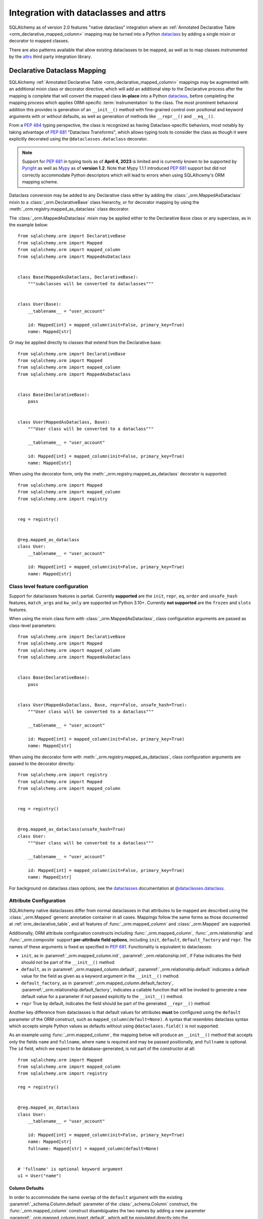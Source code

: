 .. _orm_dataclasses_toplevel:

======================================
Integration with dataclasses and attrs
======================================

SQLAlchemy as of version 2.0 features "native dataclass" integration where
an :ref:`Annotated Declarative Table <orm_declarative_mapped_column>`
mapping may be turned into a Python dataclass_ by adding a single mixin
or decorator to mapped classes.

.. versionadded:: 2.0 Integrated dataclass creation with ORM Declarative classes

There are also patterns available that allow existing dataclasses to be
mapped, as well as to map classes instrumented by the
attrs_ third party integration library.

.. _orm_declarative_native_dataclasses:

Declarative Dataclass Mapping
-------------------------------

SQLAlchemy :ref:`Annotated Declarative Table <orm_declarative_mapped_column>`
mappings may be augmented with an additional
mixin class or decorator directive, which will add an additional step to
the Declarative process after the mapping is complete that will convert
the mapped class **in-place** into a Python dataclass_, before completing
the mapping process which applies ORM-specific :term:`instrumentation`
to the class.   The most prominent behavioral addition this provides is
generation of an ``__init__()`` method with fine-grained control over
positional and keyword arguments with or without defaults, as well as
generation of methods like ``__repr__()`` and ``__eq__()``.

From a :pep:`484` typing perspective, the class is recognized
as having Dataclass-specific behaviors, most notably  by taking advantage of :pep:`681`
"Dataclass Transforms", which allows typing tools to consider the class
as though it were explicitly decorated using the ``@dataclasses.dataclass``
decorator.

.. note::  Support for :pep:`681` in typing tools as of **April 4, 2023** is
   limited and is currently known to be supported by Pyright_ as well
   as Mypy_ as of **version 1.2**.  Note that Mypy 1.1.1 introduced
   :pep:`681` support but did not correctly accommodate Python descriptors
   which will lead to errors when using SQLAlhcemy's ORM mapping scheme.

   .. seealso::

      https://peps.python.org/pep-0681/#the-dataclass-transform-decorator - background
      on how libraries like SQLAlchemy enable :pep:`681` support


Dataclass conversion may be added to any Declarative class either by adding the
:class:`_orm.MappedAsDataclass` mixin to a :class:`_orm.DeclarativeBase` class
hierarchy, or for decorator mapping by using the
:meth:`_orm.registry.mapped_as_dataclass` class decorator.

The :class:`_orm.MappedAsDataclass` mixin may be applied either
to the Declarative ``Base`` class or any superclass, as in the example
below::


    from sqlalchemy.orm import DeclarativeBase
    from sqlalchemy.orm import Mapped
    from sqlalchemy.orm import mapped_column
    from sqlalchemy.orm import MappedAsDataclass


    class Base(MappedAsDataclass, DeclarativeBase):
        """subclasses will be converted to dataclasses"""


    class User(Base):
        __tablename__ = "user_account"

        id: Mapped[int] = mapped_column(init=False, primary_key=True)
        name: Mapped[str]

Or may be applied directly to classes that extend from the Declarative base::

    from sqlalchemy.orm import DeclarativeBase
    from sqlalchemy.orm import Mapped
    from sqlalchemy.orm import mapped_column
    from sqlalchemy.orm import MappedAsDataclass


    class Base(DeclarativeBase):
        pass


    class User(MappedAsDataclass, Base):
        """User class will be converted to a dataclass"""

        __tablename__ = "user_account"

        id: Mapped[int] = mapped_column(init=False, primary_key=True)
        name: Mapped[str]

When using the decorator form, only the :meth:`_orm.registry.mapped_as_dataclass`
decorator is supported::

    from sqlalchemy.orm import Mapped
    from sqlalchemy.orm import mapped_column
    from sqlalchemy.orm import registry


    reg = registry()


    @reg.mapped_as_dataclass
    class User:
        __tablename__ = "user_account"

        id: Mapped[int] = mapped_column(init=False, primary_key=True)
        name: Mapped[str]

Class level feature configuration
^^^^^^^^^^^^^^^^^^^^^^^^^^^^^^^^^^

Support for dataclasses features is partial.  Currently **supported** are
the ``init``, ``repr``, ``eq``, ``order`` and ``unsafe_hash`` features,
``match_args`` and ``kw_only`` are supported on Python 3.10+.
Currently **not supported** are the ``frozen`` and ``slots`` features.

When using the mixin class form with :class:`_orm.MappedAsDataclass`,
class configuration arguments are passed as class-level parameters::

    from sqlalchemy.orm import DeclarativeBase
    from sqlalchemy.orm import Mapped
    from sqlalchemy.orm import mapped_column
    from sqlalchemy.orm import MappedAsDataclass


    class Base(DeclarativeBase):
        pass


    class User(MappedAsDataclass, Base, repr=False, unsafe_hash=True):
        """User class will be converted to a dataclass"""

        __tablename__ = "user_account"

        id: Mapped[int] = mapped_column(init=False, primary_key=True)
        name: Mapped[str]

When using the decorator form with :meth:`_orm.registry.mapped_as_dataclass`,
class configuration arguments are passed to the decorator directly::

    from sqlalchemy.orm import registry
    from sqlalchemy.orm import Mapped
    from sqlalchemy.orm import mapped_column


    reg = registry()


    @reg.mapped_as_dataclass(unsafe_hash=True)
    class User:
        """User class will be converted to a dataclass"""

        __tablename__ = "user_account"

        id: Mapped[int] = mapped_column(init=False, primary_key=True)
        name: Mapped[str]

For background on dataclass class options, see the dataclasses_ documentation
at `@dataclasses.dataclass <https://docs.python.org/3/library/dataclasses.html#dataclasses.dataclass>`_.

Attribute Configuration
^^^^^^^^^^^^^^^^^^^^^^^

SQLAlchemy native dataclasses differ from normal dataclasses in that
attributes to be mapped are described using the :class:`_orm.Mapped`
generic annotation container in all cases.    Mappings follow the same
forms as those documented at :ref:`orm_declarative_table`, and all
features of :func:`_orm.mapped_column` and :class:`_orm.Mapped` are supported.

Additionally, ORM attribute configuration constructs including
:func:`_orm.mapped_column`, :func:`_orm.relationship` and :func:`_orm.composite`
support **per-attribute field options**, including ``init``, ``default``,
``default_factory`` and ``repr``.  The names of these arguments is fixed
as specified in :pep:`681`.   Functionality is equivalent to dataclasses:

* ``init``, as in :paramref:`_orm.mapped_column.init`,
  :paramref:`_orm.relationship.init`, if False indicates the field should
  not be part of the ``__init__()`` method
* ``default``, as in :paramref:`_orm.mapped_column.default`,
  :paramref:`_orm.relationship.default`
  indicates a default value for the field as given as a keyword argument
  in the ``__init__()`` method.
* ``default_factory``, as in :paramref:`_orm.mapped_column.default_factory`,
  :paramref:`_orm.relationship.default_factory`, indicates a callable function
  that will be invoked to generate a new default value for a parameter
  if not passed explicitly to the ``__init__()`` method.
* ``repr`` True by default, indicates the field should be part of the generated
  ``__repr__()`` method


Another key difference from dataclasses is that default values for attributes
**must** be configured using the ``default`` parameter of the ORM construct,
such as ``mapped_column(default=None)``.   A syntax that resembles dataclass
syntax which accepts simple Python values as defaults without using
``@dataclases.field()`` is not supported.

As an example using :func:`_orm.mapped_column`, the mapping below will
produce an ``__init__()`` method that accepts only the fields ``name`` and
``fullname``, where ``name`` is required and may be passed positionally,
and ``fullname`` is optional.  The ``id`` field, which we expect to be
database-generated, is not part of the constructor at all::

    from sqlalchemy.orm import Mapped
    from sqlalchemy.orm import mapped_column
    from sqlalchemy.orm import registry

    reg = registry()


    @reg.mapped_as_dataclass
    class User:
        __tablename__ = "user_account"

        id: Mapped[int] = mapped_column(init=False, primary_key=True)
        name: Mapped[str]
        fullname: Mapped[str] = mapped_column(default=None)


    # 'fullname' is optional keyword argument
    u1 = User("name")

Column Defaults
~~~~~~~~~~~~~~~

In order to accommodate the name overlap of the ``default`` argument with
the existing :paramref:`_schema.Column.default` parameter of the  :class:`_schema.Column`
construct, the :func:`_orm.mapped_column` construct disambiguates the two
names by adding a new parameter :paramref:`_orm.mapped_column.insert_default`,
which will be populated directly into the
:paramref:`_schema.Column.default` parameter of  :class:`_schema.Column`,
independently of what may be set on
:paramref:`_orm.mapped_column.default`, which is always used for the
dataclasses configuration.  For example, to configure a datetime column with
a :paramref:`_schema.Column.default` set to the ``func.utc_timestamp()`` SQL function,
but where the parameter is optional in the constructor::

    from datetime import datetime

    from sqlalchemy import func
    from sqlalchemy.orm import Mapped
    from sqlalchemy.orm import mapped_column
    from sqlalchemy.orm import registry

    reg = registry()


    @reg.mapped_as_dataclass
    class User:
        __tablename__ = "user_account"

        id: Mapped[int] = mapped_column(init=False, primary_key=True)
        created_at: Mapped[datetime] = mapped_column(
            insert_default=func.utc_timestamp(), default=None
        )

With the above mapping, an ``INSERT`` for a new ``User`` object where no
parameter for ``created_at`` were passed proceeds as:

.. sourcecode:: pycon+sql

    >>> with Session(e) as session:
    ...     session.add(User())
    ...     session.commit()
    {execsql}BEGIN (implicit)
    INSERT INTO user_account (created_at) VALUES (utc_timestamp())
    [generated in 0.00010s] ()
    COMMIT



Integration with Annotated
~~~~~~~~~~~~~~~~~~~~~~~~~~

The approach introduced at :ref:`orm_declarative_mapped_column_pep593` illustrates
how to use :pep:`593` ``Annotated`` objects to package whole
:func:`_orm.mapped_column` constructs for re-use.  This feature is supported
with the dataclasses feature.   One aspect of the feature however requires
a workaround when working with typing tools, which is that the
:pep:`681`-specific arguments ``init``, ``default``, ``repr``, and ``default_factory``
**must** be on the right hand side, packaged into an explicit :func:`_orm.mapped_column`
construct, in order for the typing tool to interpret the attribute correctly.
As an example, the approach below will work perfectly fine at runtime,
however typing tools will consider the ``User()`` construction to be
invalid, as they do not see the ``init=False`` parameter present::

    from typing import Annotated

    from sqlalchemy.orm import Mapped
    from sqlalchemy.orm import mapped_column
    from sqlalchemy.orm import registry

    # typing tools will ignore init=False here
    intpk = Annotated[int, mapped_column(init=False, primary_key=True)]

    reg = registry()


    @reg.mapped_as_dataclass
    class User:
        __tablename__ = "user_account"
        id: Mapped[intpk]


    # typing error: Argument missing for parameter "id"
    u1 = User()

Instead, :func:`_orm.mapped_column` must be present on the right side
as well with an explicit setting for :paramref:`_orm.mapped_column.init`;
the other arguments can remain within the ``Annotated`` construct::

    from typing import Annotated

    from sqlalchemy.orm import Mapped
    from sqlalchemy.orm import mapped_column
    from sqlalchemy.orm import registry

    intpk = Annotated[int, mapped_column(primary_key=True)]

    reg = registry()


    @reg.mapped_as_dataclass
    class User:
        __tablename__ = "user_account"

        # init=False and other pep-681 arguments must be inline
        id: Mapped[intpk] = mapped_column(init=False)


    u1 = User()

.. _orm_declarative_dc_mixins:

Using mixins and abstract superclasses
^^^^^^^^^^^^^^^^^^^^^^^^^^^^^^^^^^^^^^

Any mixins or base classes that are used in a :class:`_orm.MappedAsDataclass`
mapped class which include :class:`_orm.Mapped` attributes must themselves be
part of a :class:`_orm.MappedAsDataclass`
hierarchy, such as in the example below using a mixin::


    class Mixin(MappedAsDataclass):

        create_user: Mapped[int] = mapped_column()
        update_user: Mapped[Optional[int]] = mapped_column(default=None, init=False)


    class Base(DeclarativeBase, MappedAsDataclass):
        pass


    class User(Base, Mixin):
        __tablename__ = "sys_user"

        uid: Mapped[str] = mapped_column(
            String(50), init=False, default_factory=uuid4, primary_key=True
        )
        username: Mapped[str] = mapped_column()
        email: Mapped[str] = mapped_column()

Python type checkers which support :pep:`681` will otherwise not consider
attributes from non-dataclass mixins to be part of the dataclass.

.. deprecated:: 2.0.8  Using mixins and abstract bases within
   :class:`_orm.MappedAsDataclass` or
   :meth:`_orm.registry.mapped_as_dataclass` hierarchies which are not
   themselves dataclasses is deprecated, as these fields are not supported
   by :pep:`681` as belonging to the dataclass.  A warning is emitted for this
   case which will later be an error.

   .. seealso::

       :ref:`error_dcmx` - background on rationale




Relationship Configuration
^^^^^^^^^^^^^^^^^^^^^^^^^^

The :class:`_orm.Mapped` annotation in combination with
:func:`_orm.relationship` is used in the same way as described at
:ref:`relationship_patterns`.    When specifying a collection-based
:func:`_orm.relationship` as an optional keyword argument, the
:paramref:`_orm.relationship.default_factory` parameter must be passed and it
must refer to the collection class that's to be used.  Many-to-one and
scalar object references may make use of
:paramref:`_orm.relationship.default` if the default value is to be ``None``::

    from typing import List

    from sqlalchemy import ForeignKey
    from sqlalchemy.orm import Mapped
    from sqlalchemy.orm import mapped_column
    from sqlalchemy.orm import registry
    from sqlalchemy.orm import relationship

    reg = registry()


    @reg.mapped_as_dataclass
    class Parent:
        __tablename__ = "parent"
        id: Mapped[int] = mapped_column(primary_key=True)
        children: Mapped[List["Child"]] = relationship(
            default_factory=list, back_populates="parent"
        )


    @reg.mapped_as_dataclass
    class Child:
        __tablename__ = "child"
        id: Mapped[int] = mapped_column(primary_key=True)
        parent_id: Mapped[int] = mapped_column(ForeignKey("parent.id"))
        parent: Mapped["Parent"] = relationship(default=None)

The above mapping will generate an empty list for ``Parent.children`` when a
new ``Parent()`` object is constructed without passing ``children``, and
similarly a ``None`` value for ``Child.parent`` when a new ``Child()`` object
is constructed without passsing ``parent``.

While the :paramref:`_orm.relationship.default_factory` can be automatically
derived from the given collection class of the :func:`_orm.relationship`
itself, this would break compatibility with dataclasses, as the presence
of :paramref:`_orm.relationship.default_factory` or
:paramref:`_orm.relationship.default` is what determines if the parameter is
to be required or optional when rendered into the ``__init__()`` method.

.. _orm_declarative_native_dataclasses_non_mapped_fields:

Using Non-Mapped Dataclass Fields
^^^^^^^^^^^^^^^^^^^^^^^^^^^^^^^^^

When using Declarative dataclasses, non-mapped fields may be used on the
class as well, which will be part of the dataclass construction process but
will not be mapped.   Any field that does not use :class:`.Mapped` will
be ignored by the mapping process.   In the example below, the fields
``ctrl_one`` and ``ctrl_two`` will be part of the instance-level state
of the object, but will not be persisted by the ORM::


    from sqlalchemy.orm import Mapped
    from sqlalchemy.orm import mapped_column
    from sqlalchemy.orm import registry

    reg = registry()


    @reg.mapped_as_dataclass
    class Data:
        __tablename__ = "data"

        id: Mapped[int] = mapped_column(init=False, primary_key=True)
        status: Mapped[str]

        ctrl_one: Optional[str] = None
        ctrl_two: Optional[str] = None

Instance of ``Data`` above can be created as::

    d1 = Data(status="s1", ctrl_one="ctrl1", ctrl_two="ctrl2")

A more real world example might be to make use of the Dataclasses
``InitVar`` feature in conjunction with the ``__post_init__()`` feature to
receive init-only fields that can be used to compose persisted data.
In the example below, the ``User``
class is declared using ``id``, ``name`` and ``password_hash`` as mapped features,
but makes use of init-only ``password`` and ``repeat_password`` fields to
represent the user creation process (note: to run this example, replace
the function ``your_crypt_function_here()`` with a third party crypt
function, such as `bcrypt <https://pypi.org/project/bcrypt/>`_ or
`argon2-cffi <https://pypi.org/project/argon2-cffi/>`_)::

    from dataclasses import InitVar
    from typing import Optional

    from sqlalchemy.orm import Mapped
    from sqlalchemy.orm import mapped_column
    from sqlalchemy.orm import registry

    reg = registry()


    @reg.mapped_as_dataclass
    class User:
        __tablename__ = "user_account"

        id: Mapped[int] = mapped_column(init=False, primary_key=True)
        name: Mapped[str]

        password: InitVar[str]
        repeat_password: InitVar[str]

        password_hash: Mapped[str] = mapped_column(init=False, nullable=False)

        def __post_init__(self, password: str, repeat_password: str):
            if password != repeat_password:
                raise ValueError("passwords do not match")

            self.password_hash = your_crypt_function_here(password)

The above object is created with parameters ``password`` and
``repeat_password``, which are consumed up front so that the ``password_hash``
variable may be generated::

    >>> u1 = User(name="some_user", password="xyz", repeat_password="xyz")
    >>> u1.password_hash
    '$6$9ppc... (example crypted string....)'

.. versionchanged:: 2.0.0rc1  When using :meth:`_orm.registry.mapped_as_dataclass`
   or :class:`.MappedAsDataclass`, fields that do not include the
   :class:`.Mapped` annotation may be included, which will be treated as part
   of the resulting dataclass but not be mapped, without the need to
   also indicate the ``__allow_unmapped__`` class attribute.  Previous 2.0
   beta releases would require this attribute to be explicitly present,
   even though the purpose of this attribute was only to allow legacy
   ORM typed mappings to continue to function.

.. _dataclasses_pydantic:

Integrating with Alternate Dataclass Providers such as Pydantic
^^^^^^^^^^^^^^^^^^^^^^^^^^^^^^^^^^^^^^^^^^^^^^^^^^^^^^^^^^^^^^^

SQLAlchemy's :class:`_orm.MappedAsDataclass` class
and :meth:`_orm.registry.mapped_as_dataclass` method call directly into
the Python standard library ``dataclasses.dataclass`` class decorator, after
the declarative mapping process has been applied to the class.  This
function call may be swapped out for alternateive dataclasses providers,
such as that of Pydantic, using the ``dataclass_callable`` parameter
accepted by :class:`_orm.MappedAsDataclass` as a class keyword argument
as well as by :meth:`_orm.registry.mapped_as_dataclass`::

    from sqlalchemy.orm import DeclarativeBase
    from sqlalchemy.orm import Mapped
    from sqlalchemy.orm import mapped_column
    from sqlalchemy.orm import MappedAsDataclass
    from sqlalchemy.orm import registry


    class Base(
        MappedAsDataclass,
        DeclarativeBase,
        dataclass_callable=pydantic.dataclasses.dataclass,
    ):
        pass


    class User(Base):
        __tablename__ = "user"

        id: Mapped[int] = mapped_column(primary_key=True)
        name: Mapped[str]

The above ``User`` class will be applied as a dataclass, using Pydantic's
``pydantic.dataclasses.dataclasses`` callable.     The process is available
both for mapped classes as well as mixins that extend from
:class:`_orm.MappedAsDataclass` or which have
:meth:`_orm.registry.mapped_as_dataclass` applied directly.

.. versionadded:: 2.0.4 Added the ``dataclass_callable`` class and method
   parameters for :class:`_orm.MappedAsDataclass` and
   :meth:`_orm.registry.mapped_as_dataclass`, and adjusted some of the
   dataclass internals to accommodate more strict dataclass functions such as
   that of Pydantic.


.. _orm_declarative_dataclasses:

Applying ORM Mappings to an existing dataclass (legacy dataclass use)
---------------------------------------------------------------------

.. legacy::

   The approaches described here are superseded by
   the :ref:`orm_declarative_native_dataclasses` feature new in the 2.0
   series of SQLAlchemy.  This newer version of the feature builds upon
   the dataclass support first added in version 1.4, which is described
   in this section.

To map an existing dataclass, SQLAlchemy's "inline" declarative directives
cannot be used directly; ORM directives are assigned using one of three
techniques:

* Using "Declarative with Imperative Table", the table / column to be mapped
  is defined using a :class:`_schema.Table` object assigned to the
  ``__table__`` attribute of the class; relationships are defined within
  ``__mapper_args__`` dictionary.  The class is mapped using the
  :meth:`_orm.registry.mapped` decorator.   An example is below at
  :ref:`orm_declarative_dataclasses_imperative_table`.

* Using full "Declarative", the Declarative-interpreted directives such as
  :class:`_schema.Column`, :func:`_orm.relationship` are added to the
  ``.metadata`` dictionary of the ``dataclasses.field()`` construct, where
  they are consumed by the declarative process.  The class is again
  mapped using the :meth:`_orm.registry.mapped` decorator.  See the example
  below at :ref:`orm_declarative_dataclasses_declarative_table`.

* An "Imperative" mapping can be applied to an existing dataclass using
  the :meth:`_orm.registry.map_imperatively` method to produce the mapping
  in exactly the same way as described at :ref:`orm_imperative_mapping`.
  This is illustrated below at :ref:`orm_imperative_dataclasses`.

The general process by which SQLAlchemy applies mappings to a dataclass
is the same as that of an ordinary class, but also includes that
SQLAlchemy will detect class-level attributes that were part of the
dataclasses declaration process and replace them at runtime with
the usual SQLAlchemy ORM mapped attributes.   The ``__init__`` method that
would have been generated by dataclasses is left intact, as is the same
for all the other methods that dataclasses generates such as
``__eq__()``, ``__repr__()``, etc.

.. _orm_declarative_dataclasses_imperative_table:

Mapping pre-existing dataclasses using Declarative With Imperative Table
^^^^^^^^^^^^^^^^^^^^^^^^^^^^^^^^^^^^^^^^^^^^^^^^^^^^^^^^^^^^^^^^^^^^^^^^

An example of a mapping using ``@dataclass`` using
:ref:`orm_imperative_table_configuration` is below. A complete
:class:`_schema.Table` object is constructed explicitly and assigned to the
``__table__`` attribute. Instance fields are defined using normal dataclass
syntaxes. Additional :class:`.MapperProperty`
definitions such as :func:`.relationship`, are placed in the
:ref:`__mapper_args__ <orm_declarative_mapper_options>` class-level
dictionary underneath the ``properties`` key, corresponding to the
:paramref:`_orm.Mapper.properties` parameter::

    from __future__ import annotations

    from dataclasses import dataclass, field
    from typing import List, Optional

    from sqlalchemy import Column, ForeignKey, Integer, String, Table
    from sqlalchemy.orm import registry, relationship

    mapper_registry = registry()


    @mapper_registry.mapped
    @dataclass
    class User:
        __table__ = Table(
            "user",
            mapper_registry.metadata,
            Column("id", Integer, primary_key=True),
            Column("name", String(50)),
            Column("fullname", String(50)),
            Column("nickname", String(12)),
        )
        id: int = field(init=False)
        name: Optional[str] = None
        fullname: Optional[str] = None
        nickname: Optional[str] = None
        addresses: List[Address] = field(default_factory=list)

        __mapper_args__ = {  # type: ignore
            "properties": {
                "addresses": relationship("Address"),
            }
        }


    @mapper_registry.mapped
    @dataclass
    class Address:
        __table__ = Table(
            "address",
            mapper_registry.metadata,
            Column("id", Integer, primary_key=True),
            Column("user_id", Integer, ForeignKey("user.id")),
            Column("email_address", String(50)),
        )
        id: int = field(init=False)
        user_id: int = field(init=False)
        email_address: Optional[str] = None

In the above example, the ``User.id``, ``Address.id``, and ``Address.user_id``
attributes are defined as ``field(init=False)``. This means that parameters for
these won't be added to ``__init__()`` methods, but
:class:`.Session` will still be able to set them after getting their values
during flush from autoincrement or other default value generator.   To
allow them to be specified in the constructor explicitly, they would instead
be given a default value of ``None``.

For a :func:`_orm.relationship` to be declared separately, it needs to be
specified directly within the :paramref:`_orm.Mapper.properties` dictionary
which itself is specified within the ``__mapper_args__`` dictionary, so that it
is passed to the constructor for :class:`_orm.Mapper`. An alternative to this
approach is in the next example.

.. _orm_declarative_dataclasses_declarative_table:

Mapping pre-existing dataclasses using Declarative-style fields
^^^^^^^^^^^^^^^^^^^^^^^^^^^^^^^^^^^^^^^^^^^^^^^^^^^^^^^^^^^^^^^

.. legacy:: This approach to Declarative mapping with
   dataclasses should be considered as legacy.  It will remain supported
   however is unlikely to offer any advantages against the new
   approach detailed at :ref:`orm_declarative_native_dataclasses`.

   Note that **mapped_column() is not supported with this use**;
   the :class:`_schema.Column` construct should continue to be used to declare
   table metadata within the ``metadata`` field of ``dataclasses.field()``.

The fully declarative approach requires that :class:`_schema.Column` objects
are declared as class attributes, which when using dataclasses would conflict
with the dataclass-level attributes.  An approach to combine these together
is to make use of the ``metadata`` attribute on the ``dataclass.field``
object, where SQLAlchemy-specific mapping information may be supplied.
Declarative supports extraction of these parameters when the class
specifies the attribute ``__sa_dataclass_metadata_key__``.  This also
provides a more succinct method of indicating the :func:`_orm.relationship`
association::


    from __future__ import annotations

    from dataclasses import dataclass, field
    from typing import List

    from sqlalchemy import Column, ForeignKey, Integer, String
    from sqlalchemy.orm import registry, relationship

    mapper_registry = registry()


    @mapper_registry.mapped
    @dataclass
    class User:
        __tablename__ = "user"

        __sa_dataclass_metadata_key__ = "sa"
        id: int = field(init=False, metadata={"sa": Column(Integer, primary_key=True)})
        name: str = field(default=None, metadata={"sa": Column(String(50))})
        fullname: str = field(default=None, metadata={"sa": Column(String(50))})
        nickname: str = field(default=None, metadata={"sa": Column(String(12))})
        addresses: List[Address] = field(
            default_factory=list, metadata={"sa": relationship("Address")}
        )


    @mapper_registry.mapped
    @dataclass
    class Address:
        __tablename__ = "address"
        __sa_dataclass_metadata_key__ = "sa"
        id: int = field(init=False, metadata={"sa": Column(Integer, primary_key=True)})
        user_id: int = field(init=False, metadata={"sa": Column(ForeignKey("user.id"))})
        email_address: str = field(default=None, metadata={"sa": Column(String(50))})

.. _orm_declarative_dataclasses_mixin:

Using Declarative Mixins with pre-existing dataclasses
~~~~~~~~~~~~~~~~~~~~~~~~~~~~~~~~~~~~~~~~~~~~~~~~~~~~~~

In the section :ref:`orm_mixins_toplevel`, Declarative Mixin classes
are introduced.  One requirement of declarative mixins is that certain
constructs that can't be easily duplicated must be given as callables,
using the :class:`_orm.declared_attr` decorator, such as in the
example at :ref:`orm_declarative_mixins_relationships`::

    class RefTargetMixin:
        @declared_attr
        def target_id(cls):
            return Column("target_id", ForeignKey("target.id"))

        @declared_attr
        def target(cls):
            return relationship("Target")

This form is supported within the Dataclasses ``field()`` object by using
a lambda to indicate the SQLAlchemy construct inside the ``field()``.
Using :func:`_orm.declared_attr` to surround the lambda is optional.
If we wanted to produce our ``User`` class above where the ORM fields
came from a mixin that is itself a dataclass, the form would be::

    @dataclass
    class UserMixin:
        __tablename__ = "user"

        __sa_dataclass_metadata_key__ = "sa"

        id: int = field(init=False, metadata={"sa": Column(Integer, primary_key=True)})

        addresses: List[Address] = field(
            default_factory=list, metadata={"sa": lambda: relationship("Address")}
        )


    @dataclass
    class AddressMixin:
        __tablename__ = "address"
        __sa_dataclass_metadata_key__ = "sa"
        id: int = field(init=False, metadata={"sa": Column(Integer, primary_key=True)})
        user_id: int = field(
            init=False, metadata={"sa": lambda: Column(ForeignKey("user.id"))}
        )
        email_address: str = field(default=None, metadata={"sa": Column(String(50))})


    @mapper_registry.mapped
    class User(UserMixin):
        pass


    @mapper_registry.mapped
    class Address(AddressMixin):
        pass

.. versionadded:: 1.4.2  Added support for "declared attr" style mixin attributes,
   namely :func:`_orm.relationship` constructs as well as :class:`_schema.Column`
   objects with foreign key declarations, to be used within "Dataclasses
   with Declarative Table" style mappings.



.. _orm_imperative_dataclasses:

Mapping pre-existing dataclasses using Imperative Mapping
^^^^^^^^^^^^^^^^^^^^^^^^^^^^^^^^^^^^^^^^^^^^^^^^^^^^^^^^^

As described previously, a class which is set up as a dataclass using the
``@dataclass`` decorator can then be further decorated using the
:meth:`_orm.registry.mapped` decorator in order to apply declarative-style
mapping to the class. As an alternative to using the
:meth:`_orm.registry.mapped` decorator, we may also pass the class through the
:meth:`_orm.registry.map_imperatively` method instead, so that we may pass all
:class:`_schema.Table` and :class:`_orm.Mapper` configuration imperatively to
the function rather than having them defined on the class itself as class
variables::

    from __future__ import annotations

    from dataclasses import dataclass
    from dataclasses import field
    from typing import List

    from sqlalchemy import Column
    from sqlalchemy import ForeignKey
    from sqlalchemy import Integer
    from sqlalchemy import MetaData
    from sqlalchemy import String
    from sqlalchemy import Table
    from sqlalchemy.orm import registry
    from sqlalchemy.orm import relationship

    mapper_registry = registry()


    @dataclass
    class User:
        id: int = field(init=False)
        name: str = None
        fullname: str = None
        nickname: str = None
        addresses: List[Address] = field(default_factory=list)


    @dataclass
    class Address:
        id: int = field(init=False)
        user_id: int = field(init=False)
        email_address: str = None


    metadata_obj = MetaData()

    user = Table(
        "user",
        metadata_obj,
        Column("id", Integer, primary_key=True),
        Column("name", String(50)),
        Column("fullname", String(50)),
        Column("nickname", String(12)),
    )

    address = Table(
        "address",
        metadata_obj,
        Column("id", Integer, primary_key=True),
        Column("user_id", Integer, ForeignKey("user.id")),
        Column("email_address", String(50)),
    )

    mapper_registry.map_imperatively(
        User,
        user,
        properties={
            "addresses": relationship(Address, backref="user", order_by=address.c.id),
        },
    )

    mapper_registry.map_imperatively(Address, address)

.. _orm_declarative_attrs_imperative_table:

Applying ORM mappings to an existing attrs class
-------------------------------------------------

The attrs_ library is a popular third party library that provides similar
features as dataclasses, with many additional features provided not
found in ordinary dataclasses.

A class augmented with attrs_ uses the ``@define`` decorator. This decorator
initiates a process to scan the class for attributes that define the class'
behavior, which are then used to generate methods, documentation, and
annotations.

The SQLAlchemy ORM supports mapping an attrs_ class using **Declarative with
Imperative Table** or **Imperative** mapping. The general form of these two
styles is fully equivalent to the
:ref:`orm_declarative_dataclasses_declarative_table` and
:ref:`orm_declarative_dataclasses_imperative_table` mapping forms used with
dataclasses, where the inline attribute directives used by dataclasses or attrs
are unchanged, and SQLAlchemy's table-oriented instrumentation is applied at
runtime.

The ``@define`` decorator of attrs_ by default replaces the annotated class
with a new __slots__ based class, which is not supported. When using the old
style annotation ``@attr.s`` or using ``define(slots=False)``, the class
does not get replaced. Furthermore attrs removes its own class-bound attributes
after the decorator runs, so that SQLAlchemy's mapping process takes over these
attributes without any issue. Both decorators, ``@attr.s`` and ``@define(slots=False)``
work with SQLAlchemy.

Mapping attrs with Declarative "Imperative Table"
^^^^^^^^^^^^^^^^^^^^^^^^^^^^^^^^^^^^^^^^^^^^^^^^^^

In the "Declarative with Imperative Table" style, a :class:`_schema.Table`
object is declared inline with the declarative class.   The
``@define`` decorator is applied to the class first, then the
:meth:`_orm.registry.mapped` decorator second::

    from __future__ import annotations

    from typing import List
    from typing import Optional

    from attrs import define
    from sqlalchemy import Column
    from sqlalchemy import ForeignKey
    from sqlalchemy import Integer
    from sqlalchemy import MetaData
    from sqlalchemy import String
    from sqlalchemy import Table
    from sqlalchemy.orm import Mapped
    from sqlalchemy.orm import registry
    from sqlalchemy.orm import relationship

    mapper_registry = registry()


    @mapper_registry.mapped
    @define(slots=False)
    class User:
        __table__ = Table(
            "user",
            mapper_registry.metadata,
            Column("id", Integer, primary_key=True),
            Column("name", String(50)),
            Column("FullName", String(50), key="fullname"),
            Column("nickname", String(12)),
        )
        id: Mapped[int]
        name: Mapped[str]
        fullname: Mapped[str]
        nickname: Mapped[str]
        addresses: Mapped[List[Address]]

        __mapper_args__ = {  # type: ignore
            "properties": {
                "addresses": relationship("Address"),
            }
        }


    @mapper_registry.mapped
    @define(slots=False)
    class Address:
        __table__ = Table(
            "address",
            mapper_registry.metadata,
            Column("id", Integer, primary_key=True),
            Column("user_id", Integer, ForeignKey("user.id")),
            Column("email_address", String(50)),
        )
        id: Mapped[int]
        user_id: Mapped[int]
        email_address: Mapped[Optional[str]]

.. note:: The ``attrs`` ``slots=True`` option, which enables ``__slots__`` on
   a mapped class, cannot be used with SQLAlchemy mappings without fully
   implementing alternative
   :ref:`attribute instrumentation <examples_instrumentation>`, as mapped
   classes normally rely upon direct access to ``__dict__`` for state storage.
   Behavior is undefined when this option is present.



Mapping attrs with Imperative Mapping
^^^^^^^^^^^^^^^^^^^^^^^^^^^^^^^^^^^^^^

Just as is the case with dataclasses, we can make use of
:meth:`_orm.registry.map_imperatively` to map an existing ``attrs`` class
as well::

    from __future__ import annotations

    from typing import List

    from attrs import define
    from sqlalchemy import Column
    from sqlalchemy import ForeignKey
    from sqlalchemy import Integer
    from sqlalchemy import MetaData
    from sqlalchemy import String
    from sqlalchemy import Table
    from sqlalchemy.orm import registry
    from sqlalchemy.orm import relationship

    mapper_registry = registry()


    @define(slots=False)
    class User:
        id: int
        name: str
        fullname: str
        nickname: str
        addresses: List[Address]


    @define(slots=False)
    class Address:
        id: int
        user_id: int
        email_address: Optional[str]


    metadata_obj = MetaData()

    user = Table(
        "user",
        metadata_obj,
        Column("id", Integer, primary_key=True),
        Column("name", String(50)),
        Column("fullname", String(50)),
        Column("nickname", String(12)),
    )

    address = Table(
        "address",
        metadata_obj,
        Column("id", Integer, primary_key=True),
        Column("user_id", Integer, ForeignKey("user.id")),
        Column("email_address", String(50)),
    )

    mapper_registry.map_imperatively(
        User,
        user,
        properties={
            "addresses": relationship(Address, backref="user", order_by=address.c.id),
        },
    )

    mapper_registry.map_imperatively(Address, address)

The above form is equivalent to the previous example using
Declarative with Imperative Table.



.. _dataclass: https://docs.python.org/3/library/dataclasses.html
.. _dataclasses: https://docs.python.org/3/library/dataclasses.html
.. _attrs: https://pypi.org/project/attrs/
.. _mypy: https://mypy.readthedocs.io/en/stable/
.. _pyright: https://github.com/microsoft/pyright
